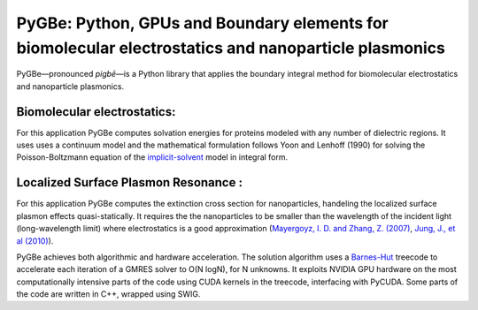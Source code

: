 PyGBe: Python, GPUs and Boundary elements for biomolecular electrostatics and nanoparticle plasmonics 
=====================================================================================================

PyGBe—pronounced *pigbē*—is a Python library that applies the boundary integral 
method for biomolecular electrostatics and nanoparticle plasmonics. 

Biomolecular electrostatics:
----------------------------

For this application PyGBe computes solvation energies for proteins modeled with
any number of dielectric regions. It uses uses a continuum model and the 
mathematical formulation follows Yoon and Lenhoff (1990) for solving the 
Poisson-Boltzmann equation of the `implicit-solvent <https://en.wikipedia.org/wiki/Implicit_solvation>`__
model in integral form.

Localized Surface Plasmon Resonance :
-------------------------------------

For this application PyGBe computes the extinction cross section for nanoparticles, 
handeling the localized surface plasmon effects quasi-statically. It requires the
the nanoparticles to be smaller than the wavelength of the incident light 
(long-wavelength limit) where electrostatics is a good approximation 
(`Mayergoyz, I. D. and Zhang, Z. (2007) <http://ieeexplore.ieee.org/abstract/document/4137779>`__,
`Jung, J., et al (2010) <https://journals.aps.org/prb/abstract/10.1103/PhysRevB.81.125413>`__).


PyGBe achieves both algorithmic and hardware acceleration. The solution
algorithm uses a
`Barnes-Hut <https://en.wikipedia.org/wiki/Barnes–Hut_simulation>`__
treecode to accelerate each iteration of a GMRES solver to O(N logN),
for N unknowns. It exploits NVIDIA GPU hardware on the most
computationally intensive parts of the code using CUDA kernels in the
treecode, interfacing with PyCUDA. Some parts of the code are written in
C++, wrapped using SWIG.
